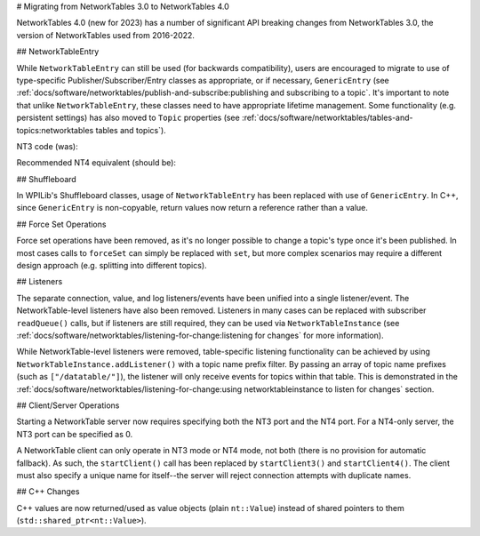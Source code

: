 # Migrating from NetworkTables 3.0 to NetworkTables 4.0

NetworkTables 4.0 (new for 2023) has a number of significant API breaking changes from NetworkTables 3.0, the version of NetworkTables used from 2016-2022.

## NetworkTableEntry

While ``NetworkTableEntry`` can still be used (for backwards compatibility), users are encouraged to migrate to use of type-specific Publisher/Subscriber/Entry classes as appropriate, or if necessary, ``GenericEntry`` (see :ref:`docs/software/networktables/publish-and-subscribe:publishing and subscribing to a topic`. It's important to note that unlike ``NetworkTableEntry``, these classes need to have appropriate lifetime management. Some functionality (e.g. persistent settings) has also moved to ``Topic`` properties (see :ref:`docs/software/networktables/tables-and-topics:networktables tables and topics`).

NT3 code (was):

.. tab-set-code::

      ```java
      public class Example {
        final NetworkTableEntry yEntry;
        final NetworkTableEntry outEntry;
        public Example() {
          NetworkTableInstance inst = NetworkTableInstance.getDefault();
          // get the subtable called "datatable"
          NetworkTable datatable = inst.getTable("datatable");
          // get the entry in "datatable" called "Y"
          yEntry = datatable.getEntry("Y");
          // get the entry in "datatable" called "Out"
          outEntry = datatable.getEntry("Out");
        }
        public void periodic() {
          // read a double value from Y, and set Out to that value multiplied by 2
          double value = yEntry.getDouble(0.0);  // default to 0
          outEntry.setDouble(value * 2);
        }
      }
      ```

      ```c++
      class Example {
        nt::NetworkTableEntry yEntry;
        nt::NetworkTableEntry outEntry;
       public:
        Example() {
          nt::NetworkTableInstance inst = nt::NetworkTableInstance::GetDefault();
          // get the subtable called "datatable"
          auto datatable = inst.GetTable("datatable");
          // get the entry in "datatable" called "Y"
          yEntry = datatable->GetEntry("Y");
          // get the entry in "datatable" called "Out"
          outEntry = datatable->GetEntry("Out");
        }
        void Periodic() {
          // read a double value from Y, and set Out to that value multiplied by 2
          double value = yEntry.GetDouble(0.0);  // default to 0
          outEntry.SetDouble(value * 2);
        }
      };
      ```

      ```python
      class Example:
          def __init__(self):
              inst = ntcore.NetworkTableInstance.getDefault()
              # get the subtable called "datatable"
              datatable = inst.getTable("datatable")
              # get the entry in "datatable" called "Y"
              self.yEntry = datatable.getEntry("Y")
              # get the entry in "datatable" called "Out"
              self.outEntry = datatable.getEntry("Out")
          def periodic(self):
              # read a double value from Y, and set Out to that value multiplied by 2
              value = self.yEntry.getDouble(0.0)  # default to 0
              self.outEntry.setDouble(value * 2)
      ```

Recommended NT4 equivalent (should be):

.. tab-set-code::

      ```java
      public class Example {
        final DoubleSubscriber ySub;
        final DoublePublisher outPub;
        public Example() {
          NetworkTableInstance inst = NetworkTableInstance.getDefault();
          // get the subtable called "datatable"
          NetworkTable datatable = inst.getTable("datatable");
          // subscribe to the topic in "datatable" called "Y"
          // default value is 0
          ySub = datatable.getDoubleTopic("Y").subscribe(0.0);
          // publish to the topic in "datatable" called "Out"
          outPub = datatable.getDoubleTopic("Out").publish();
        }
        public void periodic() {
          // read a double value from Y, and set Out to that value multiplied by 2
          double value = ySub.get();
          outPub.set(value * 2);
        }
        // often not required in robot code, unless this class doesn't exist for
        // the lifetime of the entire robot program, in which case close() needs to be
        // called to stop subscribing
        public void close() {
          ySub.close();
          outPub.close();
        }
      }
      ```

      ```c++
      class Example {
        nt::DoubleSubscriber ySub;
        nt::DoublePublisher outPub;
       public:
        Example() {
          nt::NetworkTableInstance inst = nt::NetworkTableInstance::GetDefault();
          // get the subtable called "datatable"
          auto datatable = inst.GetTable("datatable");
          // subscribe to the topic in "datatable" called "Y"
          // default value is 0
          ySub = datatable->GetDoubleTopic("Y").Subscribe(0.0);
          // publish to the topic in "datatable" called "Out"
          outPub = datatable->GetDoubleTopic("Out").Publish();
        }
        void Periodic() {
          // read a double value from Y, and set Out to that value multiplied by 2
          double value = ySub.Get();
          outPub.Set(value * 2);
        }
      };
      ```

      ```python
      class Example:
          def __init__(self) -> None:
              inst = ntcore.NetworkTableInstance.getDefault()
              # get the subtable called "datatable"
              datatable = inst.getTable("datatable")
              # subscribe to the topic in "datatable" called "Y"
              # default value is 0
              self.ySub = datatable.getDoubleTopic("Y").subscribe(0.0)
              # publish to the topic in "datatable" called "Out"
              self.outPub = datatable.getDoubleTopic("Out").publish()
          def periodic(self):
              # read a double value from Y, and set Out to that value multiplied by 2
              value = self.ySub.get()
              self.outPub.set(value * 2)
          # often not required in robot code, unless this class doesn't exist for
          # the lifetime of the entire robot program, in which case close() needs to be
          # called to stop subscribing
          def close(self):
              self.ySub.close()
              self.outPub.close()
      ```

## Shuffleboard

In WPILib's Shuffleboard classes, usage of ``NetworkTableEntry`` has been replaced with use of ``GenericEntry``. In C++, since ``GenericEntry`` is non-copyable, return values now return a reference rather than a value.

## Force Set Operations

Force set operations have been removed, as it's no longer possible to change a topic's type once it's been published. In most cases calls to ``forceSet`` can simply be replaced with ``set``, but more complex scenarios may require a different design approach (e.g. splitting into different topics).

## Listeners

The separate connection, value, and log listeners/events have been unified into a single listener/event. The NetworkTable-level listeners have also been removed. Listeners in many cases can be replaced with subscriber ``readQueue()`` calls, but if listeners are still required, they can be used via ``NetworkTableInstance`` (see :ref:`docs/software/networktables/listening-for-change:listening for changes` for more information).

While NetworkTable-level listeners were removed, table-specific listening functionality can be achieved by using ``NetworkTableInstance.addListener()`` with a topic name prefix filter. By passing an array of topic name prefixes (such as ``["/datatable/"]``), the listener will only receive events for topics within that table. This is demonstrated in the :ref:`docs/software/networktables/listening-for-change:using networktableinstance to listen for changes` section.

## Client/Server Operations

Starting a NetworkTable server now requires specifying both the NT3 port and the NT4 port. For a NT4-only server, the NT3 port can be specified as 0.

A NetworkTable client can only operate in NT3 mode or NT4 mode, not both (there is no provision for automatic fallback). As such, the ``startClient()`` call has been replaced by ``startClient3()`` and ``startClient4()``. The client must also specify a unique name for itself--the server will reject connection attempts with duplicate names.

## C++ Changes

C++ values are now returned/used as value objects (plain ``nt::Value``) instead of shared pointers to them (``std::shared_ptr<nt::Value>``).
